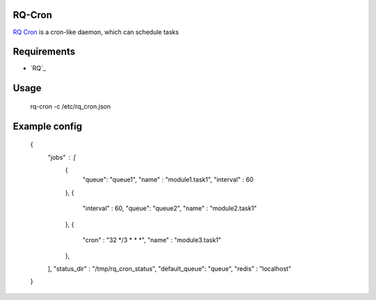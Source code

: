 =======
RQ-Cron
=======

`RQ Cron <https://bitbucket.org/gugu/rq-cron>`_ is a cron-like daemon, which can schedule tasks

============
Requirements
============

* `RQ`_


=====
Usage
=====

    rq-cron -c /etc/rq_cron.json

==============
Example config
==============

	{
	   "jobs" : [
	      {
		 "queue": "queue1",
		 "name" : "module1.task1",
		 "interval" : 60
	      },
	      {
		 "interval" : 60,
		 "queue": "queue2",
		 "name" : "module2.task1"
	      },
	      {
		 "cron" : "32 */3 * * *",
		 "name" : "module3.task1"
	      },
	   ],
	   "status_dir" : "/tmp/rq_cron_status",
	   "default_queue": "queue",
	   "redis" : "localhost"
	}
